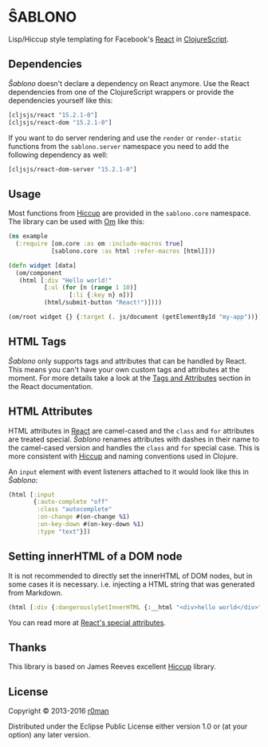 * ŜABLONO

  [[https://clojars.org/sablono][https://img.shields.io/clojars/v/sablono.svg]]
  [[https://travis-ci.org/r0man/sablono][https://travis-ci.org/r0man/sablono.svg]]
  [[http://jarkeeper.com/r0man/sablono][http://jarkeeper.com/r0man/sablono/status.svg]]
  [[https://jarkeeper.com/r0man/sablono][https://jarkeeper.com/r0man/sablono/downloads.svg]]

  Lisp/Hiccup style templating for Facebook's [[http://facebook.github.io/react][React]] in [[https://github.com/clojure/clojurescript][ClojureScript]].

  [[https://xkcd.com/1144][http://imgs.xkcd.com/comics/tags.png]]

** Dependencies

   /Ŝablono/ doesn't declare a dependency on React anymore. Use the
   React dependencies from one of the ClojureScript wrappers or
   provide the dependencies yourself like this:

   #+BEGIN_SRC clojure :exports code :results silent
    [cljsjs/react "15.2.1-0"]
    [cljsjs/react-dom "15.2.1-0"]
   #+END_SRC

   If you want to do server rendering and use the =render= or
   =render-static= functions from the =sablono.server= namespace you
   need to add the following dependency as well:

   #+BEGIN_SRC clojure :exports code :results silent
    [cljsjs/react-dom-server "15.2.1-0"]
   #+END_SRC

** Usage

   Most functions from [[https://github.com/weavejester/hiccup][Hiccup]] are provided in the =sablono.core=
   namespace. The library can be used with [[https://github.com/swannodette/om][Om]] like this:

   #+BEGIN_SRC clojure :exports code :results silent
    (ns example
      (:require [om.core :as om :include-macros true]
                [sablono.core :as html :refer-macros [html]]))

    (defn widget [data]
      (om/component
       (html [:div "Hello world!"
              [:ul (for [n (range 1 10)]
                     [:li {:key n} n])]
              (html/submit-button "React!")])))

    (om/root widget {} {:target (. js/document (getElementById "my-app"))})
   #+END_SRC

** HTML Tags

   /Ŝablono/ only supports tags and attributes that can be handled by
   React. This means you can't have your own custom tags and
   attributes at the moment. For more details take a look at the [[http://facebook.github.io/react/docs/tags-and-attributes.html][Tags
   and Attributes]] section in the React documentation.

** HTML Attributes

   HTML attributes in [[http://facebook.github.io/react/docs/tags-and-attributes.html#html-attributes][React]] are camel-cased and the =class= and =for=
   attributes are treated special. /Ŝablono/ renames attributes with
   dashes in their name to the camel-cased version and handles the
   =class= and =for= special case. This is more consistent with [[https://github.com/weavejester/hiccup][Hiccup]]
   and naming conventions used in Clojure.

   An =input= element with event listeners attached to it would look
   like this in /Ŝablono/:

   #+BEGIN_SRC clojure :exports code :results silent
    (html [:input
           {:auto-complete "off"
            :class "autocomplete"
            :on-change #(on-change %1)
            :on-key-down #(on-key-down %1)
            :type "text"}])
   #+END_SRC

** Setting innerHTML of a DOM node

   It is not recommended to directly set the innerHTML of DOM nodes,
   but in some cases it is necessary. i.e. injecting a HTML string
   that was generated from Markdown.

   #+BEGIN_SRC clojure :exports code :results silent
    (html [:div {:dangerouslySetInnerHTML {:__html "<div>hello world</div>" }}])
   #+END_SRC

   You can read more at [[http://facebook.github.io/react/docs/special-non-dom-attributes.html][React's special attributes]].

** Thanks

   This library is based on James Reeves excellent [[https://github.com/weavejester/hiccup][Hiccup]] library.

** License

   Copyright © 2013-2016 [[https://github.com/r0man][r0man]]

   Distributed under the Eclipse Public License either version 1.0 or
   (at your option) any later version.
